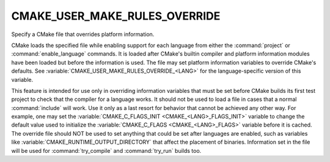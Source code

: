 CMAKE_USER_MAKE_RULES_OVERRIDE
------------------------------

Specify a CMake file that overrides platform information.

CMake loads the specified file while enabling support for each
language from either the :command:`project` or :command:`enable_language`
commands.  It is loaded after CMake's builtin compiler and platform information
modules have been loaded but before the information is used.  The file
may set platform information variables to override CMake's defaults.
See :variable:`CMAKE_USER_MAKE_RULES_OVERRIDE_<LANG>` for the language-specific
version of this variable.

This feature is intended for use only in overriding information
variables that must be set before CMake builds its first test project
to check that the compiler for a language works.  It should not be
used to load a file in cases that a normal :command:`include` will work.  Use
it only as a last resort for behavior that cannot be achieved any
other way.  For example, one may set the
:variable:`CMAKE_C_FLAGS_INIT <CMAKE_<LANG>_FLAGS_INIT>` variable
to change the default value used to initialize the
:variable:`CMAKE_C_FLAGS <CMAKE_<LANG>_FLAGS>` variable
before it is cached.  The override file should NOT be used to set anything
that could be set after languages are enabled, such as variables like
:variable:`CMAKE_RUNTIME_OUTPUT_DIRECTORY` that affect the placement of
binaries.  Information set in the file will be used for :command:`try_compile`
and :command:`try_run` builds too.
